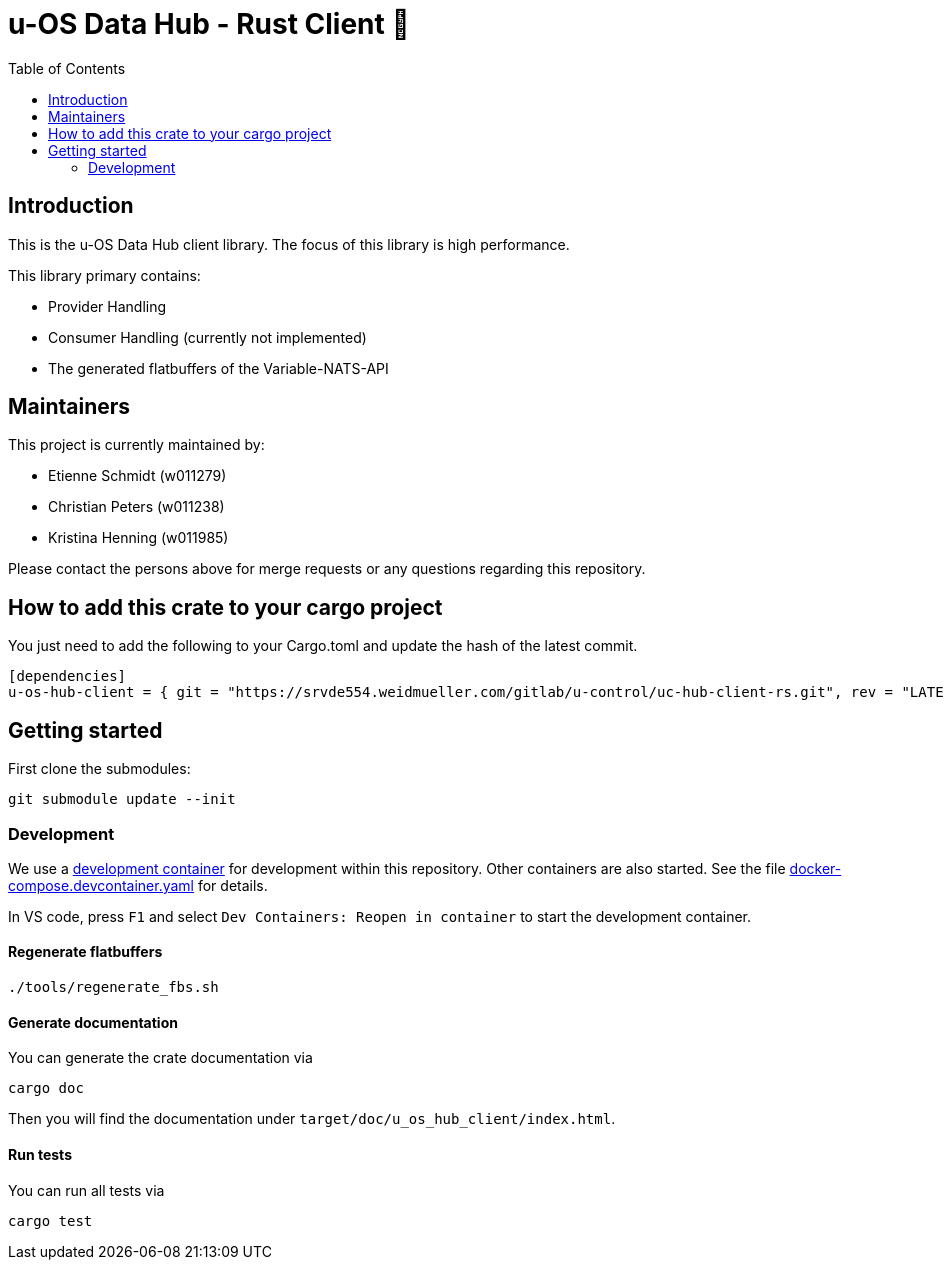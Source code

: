 = u-OS Data Hub - Rust Client 🦀
:toc:

== Introduction

This is the u-OS Data Hub client library.
The focus of this library is high performance.

This library primary contains:

- Provider Handling
- Consumer Handling (currently not implemented)
- The generated flatbuffers of the Variable-NATS-API

== Maintainers

This project is currently maintained by:

- Etienne Schmidt (w011279)
- Christian Peters (w011238)
- Kristina Henning (w011985)

Please contact the persons above for merge requests or any questions regarding this repository.

== How to add this crate to your cargo project

You just need to add the following to your Cargo.toml and update the hash of the latest commit.
// TODO: Add github url until it exists
```toml
[dependencies]
u-os-hub-client = { git = "https://srvde554.weidmueller.com/gitlab/u-control/uc-hub-client-rs.git", rev = "LATEST_HASH" }
```

== Getting started

First clone the submodules:

----
git submodule update --init
----

=== Development

We use a link:https://containers.dev/implementors/spec/[development container] for development within this repository.
Other containers are also started.
See the file link:.devcontainer/docker-compose.devcontainer.yaml[docker-compose.devcontainer.yaml] for details.

In VS code, press `F1` and select `Dev Containers: Reopen in container` to start the development container.

==== Regenerate flatbuffers

```sh
./tools/regenerate_fbs.sh
```

==== Generate documentation

You can generate the crate documentation via

```sh
cargo doc
```

Then you will find the documentation under `target/doc/u_os_hub_client/index.html`.

==== Run tests

You can run all tests via

```sh
cargo test
```
